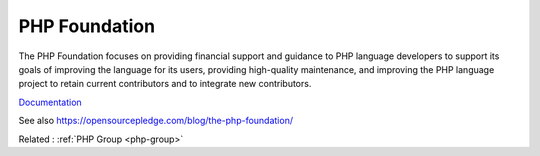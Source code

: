 .. _php-foundation:
.. _foundation:
.. meta::
	:description:
		PHP Foundation: The PHP Foundation focuses on providing financial support and guidance to PHP language developers to support its goals of improving the language for its users, providing high-quality maintenance, and improving the PHP language project to retain current contributors and to integrate new contributors.
	:twitter:card: summary_large_image
	:twitter:site: @exakat
	:twitter:title: PHP Foundation
	:twitter:description: PHP Foundation: The PHP Foundation focuses on providing financial support and guidance to PHP language developers to support its goals of improving the language for its users, providing high-quality maintenance, and improving the PHP language project to retain current contributors and to integrate new contributors
	:twitter:creator: @exakat
	:twitter:image:src: https://php-dictionary.readthedocs.io/en/latest/_static/logo.png
	:og:image: https://php-dictionary.readthedocs.io/en/latest/_static/logo.png
	:og:title: PHP Foundation
	:og:type: article
	:og:description: The PHP Foundation focuses on providing financial support and guidance to PHP language developers to support its goals of improving the language for its users, providing high-quality maintenance, and improving the PHP language project to retain current contributors and to integrate new contributors
	:og:url: https://php-dictionary.readthedocs.io/en/latest/dictionary/php-foundation.ini.html
	:og:locale: en
.. raw:: html

	<script type="application/ld+json">{"@context":"https:\/\/schema.org","@graph":[{"@type":"WebPage","@id":"https:\/\/php-dictionary.readthedocs.io\/en\/latest\/tips\/debug_zval_dump.html","url":"https:\/\/php-dictionary.readthedocs.io\/en\/latest\/tips\/debug_zval_dump.html","name":"PHP Foundation","isPartOf":{"@id":"https:\/\/www.exakat.io\/"},"datePublished":"Mon, 25 Aug 2025 04:31:44 +0000","dateModified":"Mon, 25 Aug 2025 04:31:44 +0000","description":"The PHP Foundation focuses on providing financial support and guidance to PHP language developers to support its goals of improving the language for its users, providing high-quality maintenance, and improving the PHP language project to retain current contributors and to integrate new contributors","inLanguage":"en-US","potentialAction":[{"@type":"ReadAction","target":["https:\/\/php-dictionary.readthedocs.io\/en\/latest\/dictionary\/PHP Foundation.html"]}]},{"@type":"WebSite","@id":"https:\/\/www.exakat.io\/","url":"https:\/\/www.exakat.io\/","name":"Exakat","description":"Smart PHP static analysis","inLanguage":"en-US"}]}</script>


PHP Foundation
--------------

The PHP Foundation focuses on providing financial support and guidance to PHP language developers to support its goals of improving the language for its users, providing high-quality maintenance, and improving the PHP language project to retain current contributors and to integrate new contributors.

`Documentation <https://thephp.foundation/>`__

See also https://opensourcepledge.com/blog/the-php-foundation/

Related : :ref:`PHP Group <php-group>`
